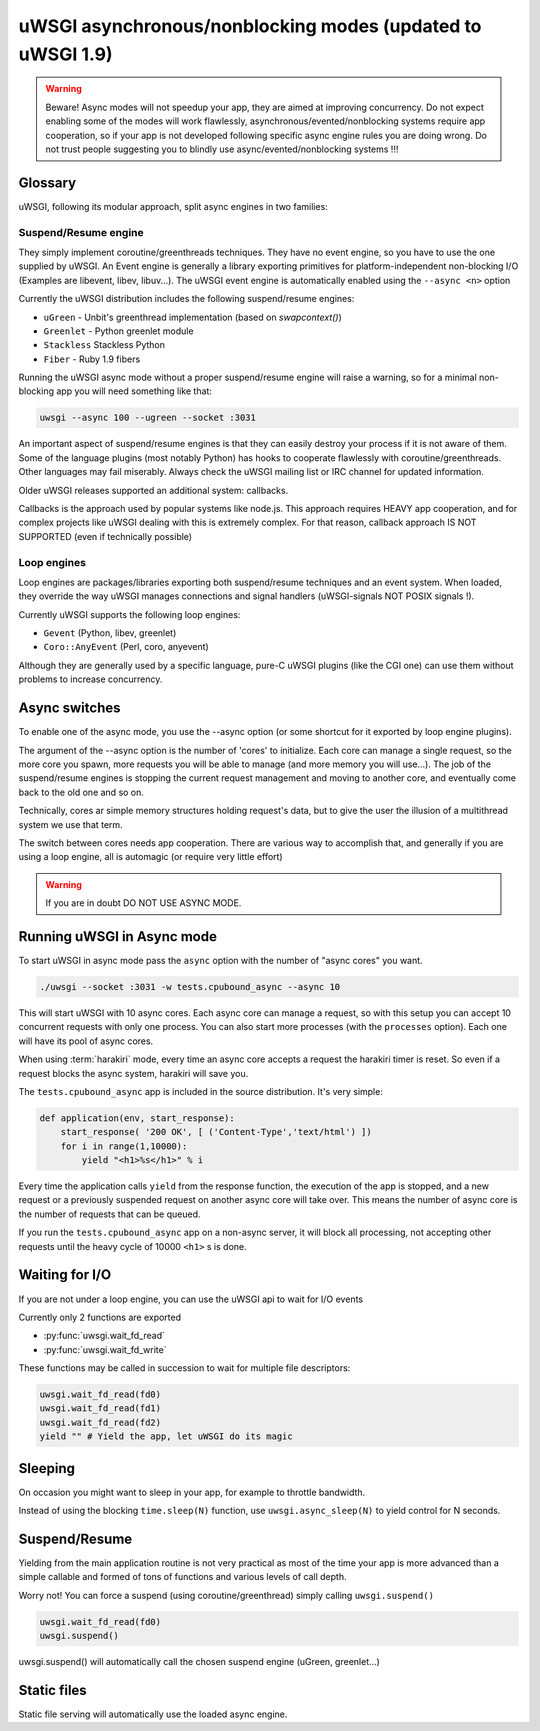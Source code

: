 uWSGI asynchronous/nonblocking modes (updated to uWSGI 1.9)
===========================================================

.. warning::

  Beware! Async modes will not speedup your app, they are aimed at improving concurrency.
  Do not expect enabling some of the modes will work flawlessly, asynchronous/evented/nonblocking
  systems require app cooperation, so if your app is not developed following specific async engine rules
  you are doing wrong. Do not trust people suggesting you to blindly use async/evented/nonblocking systems !!!
 
Glossary
--------

uWSGI, following its modular approach, split async engines in two families:

Suspend/Resume engine
*********************

They simply implement coroutine/greenthreads techniques. They have no event engine, so you have to use
the one supplied by uWSGI. An Event engine is generally a library exporting primitives for platform-independent
non-blocking I/O (Examples are libevent, libev, libuv...). The uWSGI event engine is automatically enabled using
the ``--async <n>`` option

Currently the uWSGI distribution includes the following suspend/resume engines:

* ``uGreen`` - Unbit's greenthread implementation (based on `swapcontext()`)
* ``Greenlet`` - Python greenlet module
* ``Stackless`` Stackless Python
* ``Fiber`` - Ruby 1.9 fibers

Running the uWSGI async mode without a proper suspend/resume engine will raise a warning, so for a minimal non-blocking app
you will need something like that:

.. code-block:: sh

   uwsgi --async 100 --ugreen --socket :3031

An important aspect of suspend/resume engines is that they can easily destroy your process if it is not aware of them.
Some of the language plugins (most notably Python) has hooks to cooperate flawlessly with coroutine/greenthreads. Other languages
may fail miserably. Always check the uWSGI mailing list or IRC channel for updated information.

Older uWSGI releases supported an additional system: callbacks.

Callbacks is the approach used by popular systems like node.js. This approach requires HEAVY app cooperation, and for complex projects
like uWSGI dealing with this is extremely complex. For that reason, callback approach IS NOT SUPPORTED (even if technically
possible)

Loop engines
************

Loop engines are packages/libraries exporting both suspend/resume techniques and an event system. When loaded, they override
the way uWSGI manages connections and signal handlers (uWSGI-signals NOT POSIX signals !).

Currently uWSGI supports the following loop engines:

* ``Gevent`` (Python, libev, greenlet)
* ``Coro::AnyEvent`` (Perl, coro, anyevent)

Although they are generally used by a specific language, pure-C uWSGI plugins (like the CGI one) can use them without problems
to increase concurrency.

Async switches
--------------

To enable one of the async mode, you use the --async option (or some shortcut for it exported by loop engine plugins).

The argument of the --async option is the number of 'cores' to initialize. Each core can manage a single request, so the more core you
spawn, more requests you will be able to manage (and more memory you will use...). The job of the suspend/resume engines
is stopping the current request management and moving to another core, and eventually come back to the old one and so on.

Technically, cores ar simple memory structures holding request's data, but to give the user the illusion of a multithread system
we use that term.

The switch between cores needs app cooperation. There are various way to accomplish that, and generally if you are using
a loop engine, all is automagic (or require very little effort)

.. warning:: 

  If you are in doubt DO NOT USE ASYNC MODE.

Running uWSGI in Async mode
---------------------------


To start uWSGI in async mode pass the ``async`` option with the number of "async cores" you want.


.. code-block:: sh

  ./uwsgi --socket :3031 -w tests.cpubound_async --async 10

This will start uWSGI with 10 async cores. Each async core can manage a request, so with this setup you can accept 10 concurrent requests with only one process. You can also start more processes (with the ``processes`` option). Each one will have its pool of async cores.

When using :term:`harakiri` mode, every time an async core accepts a request the harakiri timer is reset. So even if a request blocks the async system, harakiri will save you.

The ``tests.cpubound_async`` app is included in the source distribution. It's very simple:

.. code-block:: python

  def application(env, start_response):
      start_response( '200 OK', [ ('Content-Type','text/html') ])
      for i in range(1,10000):
          yield "<h1>%s</h1>" % i

Every time the application calls ``yield`` from the response function, the execution of the app is stopped, and a new request or a previously suspended request on another async core will take over. This means the number of async core is the number of requests that can be queued.

If you run the ``tests.cpubound_async`` app on a non-async server, it will block all processing, not accepting other requests until the heavy cycle of 10000 ``<h1>`` s is done.

Waiting for I/O
---------------

If you are not under a loop engine, you can use the uWSGI api to wait for I/O events

Currently only 2 functions are exported

* :py:func:`uwsgi.wait_fd_read`
* :py:func:`uwsgi.wait_fd_write`

These functions may be called in succession to wait for multiple file descriptors:


.. code-block:: python

  uwsgi.wait_fd_read(fd0)
  uwsgi.wait_fd_read(fd1)
  uwsgi.wait_fd_read(fd2)
  yield "" # Yield the app, let uWSGI do its magic


Sleeping
--------

On occasion you might want to sleep in your app, for example to throttle bandwidth.

Instead of using the blocking ``time.sleep(N)`` function, use ``uwsgi.async_sleep(N)`` to yield control for N seconds.

.. seealso:: See :file:`tests/sleeping_async.py` for an example.

Suspend/Resume
--------------

Yielding from the main application routine is not very practical as most of the time your app is more advanced than a simple callable and formed of tons of functions and various levels of call depth.

Worry not! You can force a suspend (using coroutine/greenthread) simply calling ``uwsgi.suspend()``

.. code-block:: python

  uwsgi.wait_fd_read(fd0)
  uwsgi.suspend()


uwsgi.suspend() will automatically call the chosen suspend engine (uGreen, greenlet...)

Static files
------------

Static file serving will automatically use the loaded async engine.